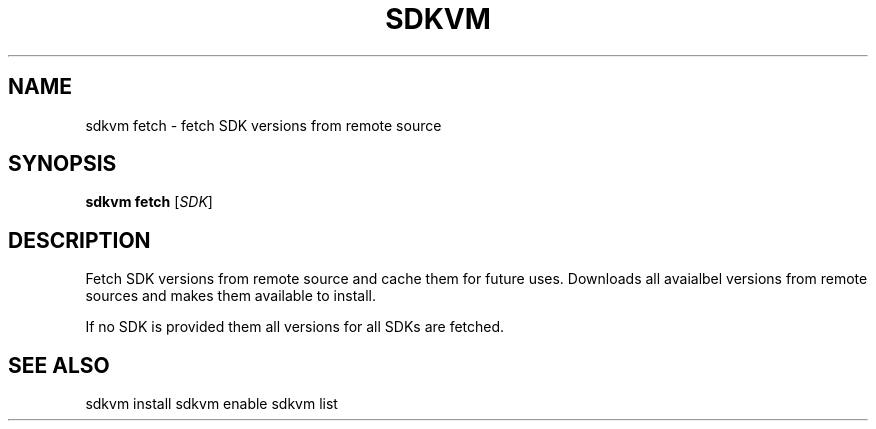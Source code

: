 .TH SDKVM 1

.SH NAME
sdkvm fetch \- fetch SDK versions from remote source

.SH SYNOPSIS
.B sdkvm fetch
.RI [ SDK ]

.SH DESCRIPTION
Fetch SDK versions from remote source and cache them for future uses. Downloads all avaialbel versions from remote sources and makes them available to install.
.PP
If no SDK is provided them all versions for all SDKs are fetched.

.SH SEE ALSO
sdkvm install
sdkvm enable
sdkvm list
